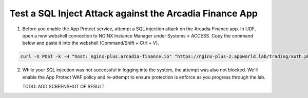 Test a SQL Inject Attack against the Arcadia Finance App
========================================================

1. Before you enable the App Protect service, attempt a SQL injection attack on the Arcadia Finance app. In UDF, open a new webshell connection to NGINX Instance Manager under Systems > ACCESS. Copy the command below and paste it into the webshell (Command/Shift + Ctrl + V).

.. code-block:: bash

   curl -X POST -k -H "host: nginx-plus.arcadia-finance.io" "https://nginx-plus-2.appworld.lab/trading/auth.php&\'+or+1=1;--"

2. While your SQL injection was not successful in logging into the system, the attempt was also not blocked. We'll enable the App Protect WAF policy and re-attempt to ensure protection is enforce as you progress through the lab.

   TODO: ADD SCREENSHOT OF RESULT
